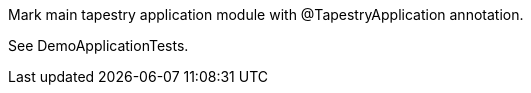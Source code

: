 Mark main tapestry application module with @TapestryApplication annotation.

See DemoApplicationTests.